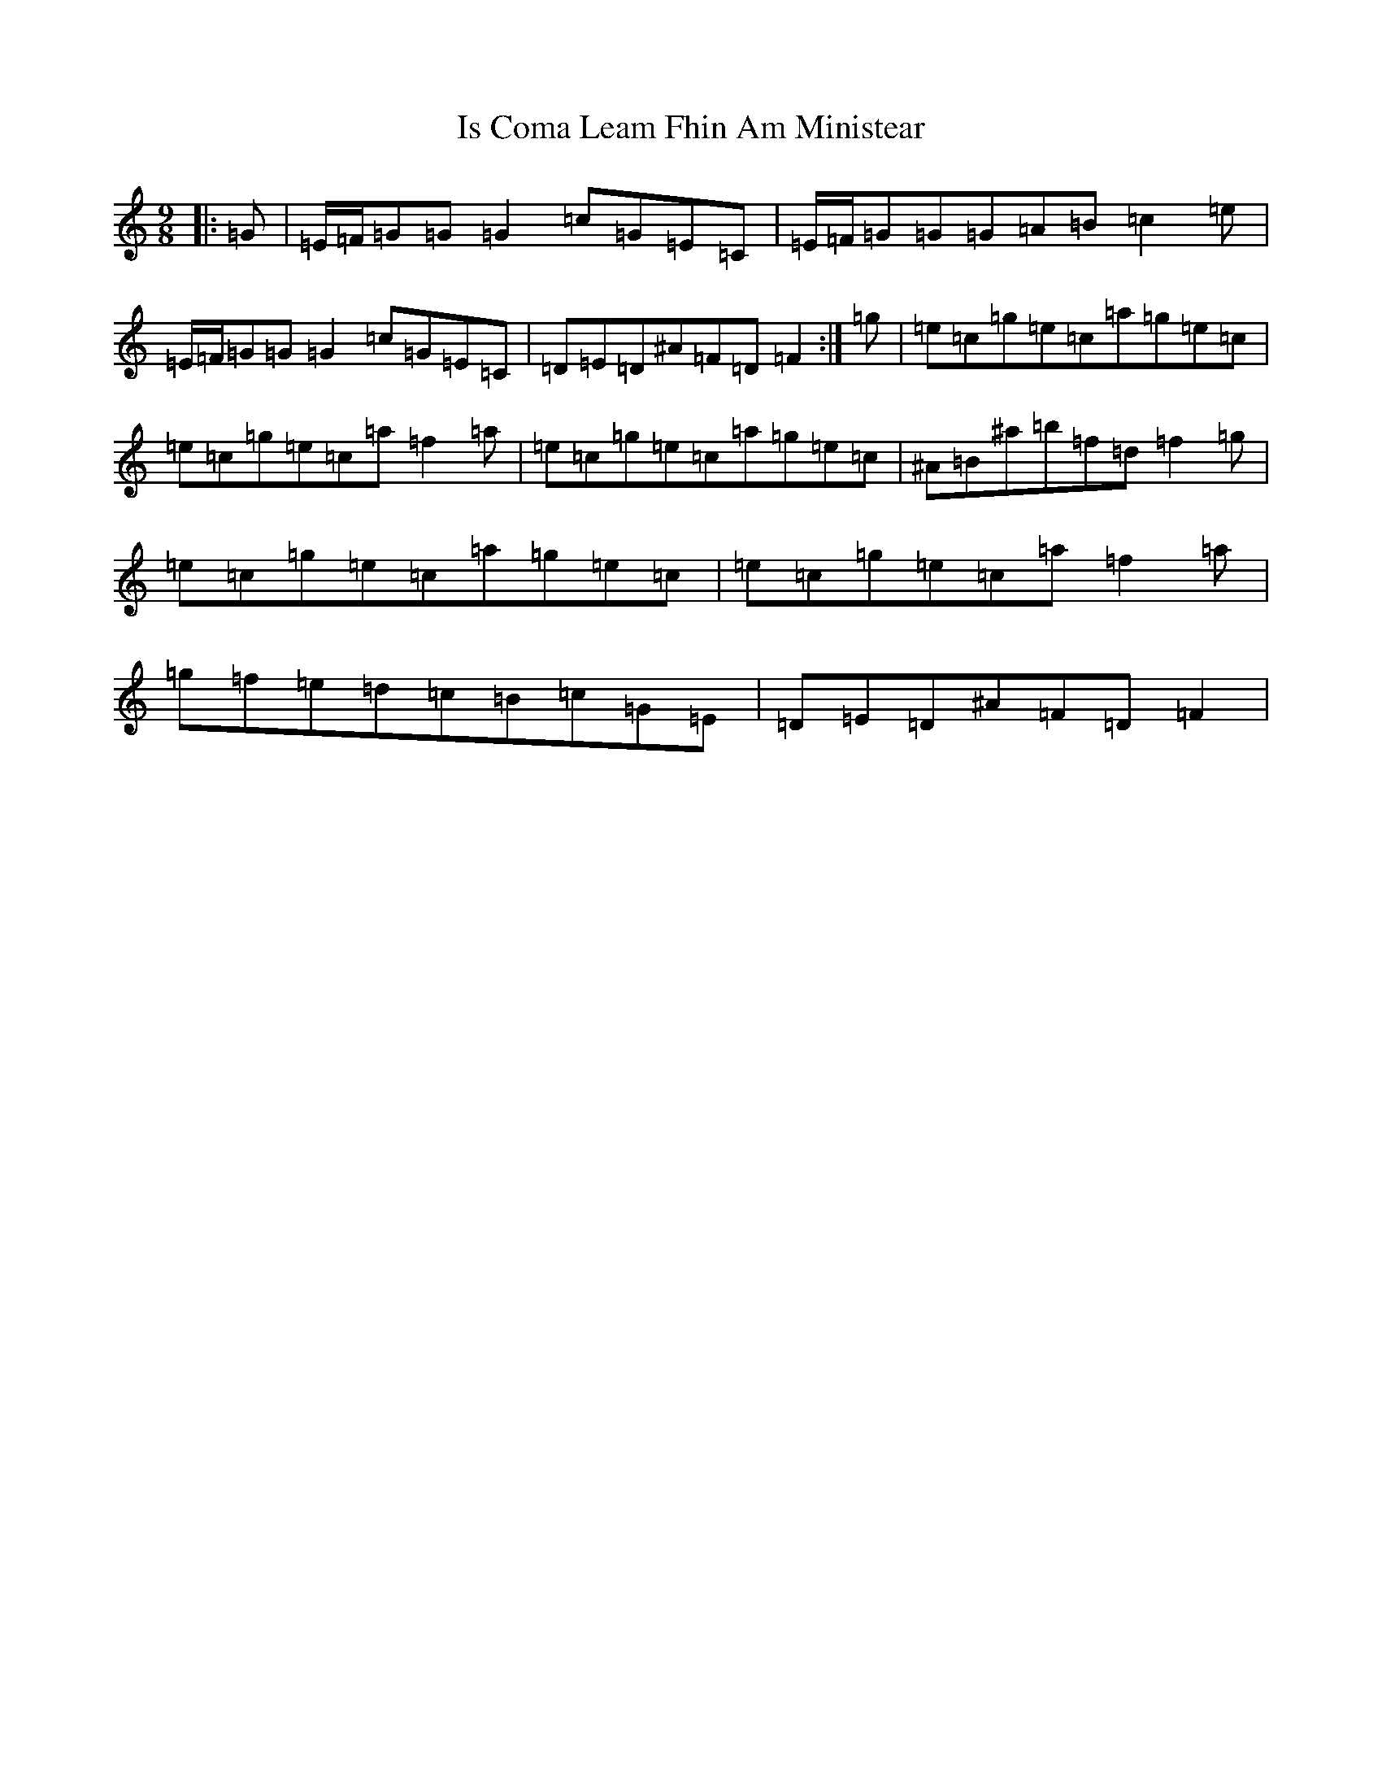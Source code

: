 X: 10000
T: Is Coma Leam Fhin Am Ministear
S: https://thesession.org/tunes/9954#setting9954
R: slip jig
M:9/8
L:1/8
K: C Major
|:=G|=E/2=F/2=G=G=G2=c=G=E=C|=E/2=F/2=G=G=G=A=B=c2=e|=E/2=F/2=G=G=G2=c=G=E=C|=D=E=D^A=F=D=F2:|=g|=e=c=g=e=c=a=g=e=c|=e=c=g=e=c=a=f2=a|=e=c=g=e=c=a=g=e=c|^A=B^a=b=f=d=f2=g|=e=c=g=e=c=a=g=e=c|=e=c=g=e=c=a=f2=a|=g=f=e=d=c=B=c=G=E|=D=E=D^A=F=D=F2|